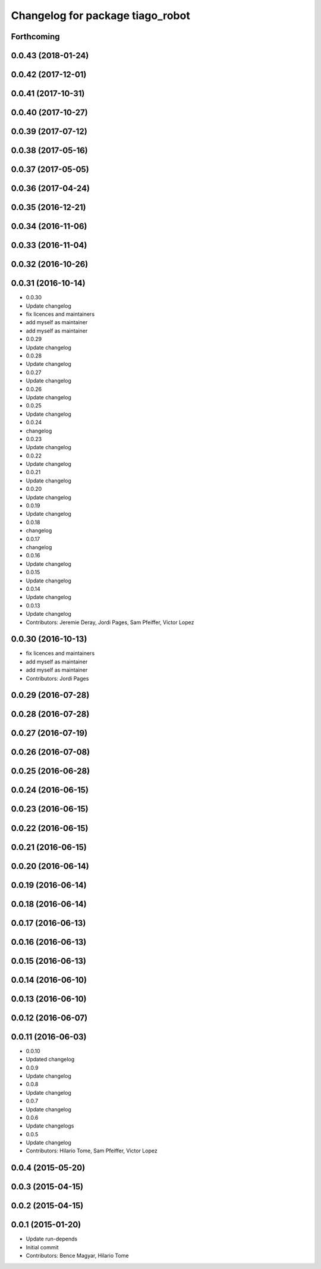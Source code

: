 ^^^^^^^^^^^^^^^^^^^^^^^^^^^^^^^^^
Changelog for package tiago_robot
^^^^^^^^^^^^^^^^^^^^^^^^^^^^^^^^^

Forthcoming
-----------

0.0.43 (2018-01-24)
-------------------

0.0.42 (2017-12-01)
-------------------

0.0.41 (2017-10-31)
-------------------

0.0.40 (2017-10-27)
-------------------

0.0.39 (2017-07-12)
-------------------

0.0.38 (2017-05-16)
-------------------

0.0.37 (2017-05-05)
-------------------

0.0.36 (2017-04-24)
-------------------

0.0.35 (2016-12-21)
-------------------

0.0.34 (2016-11-06)
-------------------

0.0.33 (2016-11-04)
-------------------

0.0.32 (2016-10-26)
-------------------

0.0.31 (2016-10-14)
-------------------
* 0.0.30
* Update changelog
* fix licences and maintainers
* add myself as maintainer
* add myself as maintainer
* 0.0.29
* Update changelog
* 0.0.28
* Update changelog
* 0.0.27
* Update changelog
* 0.0.26
* Update changelog
* 0.0.25
* Update changelog
* 0.0.24
* changelog
* 0.0.23
* Update changelog
* 0.0.22
* Update changelog
* 0.0.21
* Update changelog
* 0.0.20
* Update changelog
* 0.0.19
* Update changelog
* 0.0.18
* changelog
* 0.0.17
* changelog
* 0.0.16
* Update changelog
* 0.0.15
* Update changelog
* 0.0.14
* Update changelog
* 0.0.13
* Update changelog
* Contributors: Jeremie Deray, Jordi Pages, Sam Pfeiffer, Victor Lopez

0.0.30 (2016-10-13)
-------------------
* fix licences and maintainers
* add myself as maintainer
* add myself as maintainer
* Contributors: Jordi Pages

0.0.29 (2016-07-28)
-------------------

0.0.28 (2016-07-28)
-------------------

0.0.27 (2016-07-19)
-------------------

0.0.26 (2016-07-08)
-------------------

0.0.25 (2016-06-28)
-------------------

0.0.24 (2016-06-15)
-------------------

0.0.23 (2016-06-15)
-------------------

0.0.22 (2016-06-15)
-------------------

0.0.21 (2016-06-15)
-------------------

0.0.20 (2016-06-14)
-------------------

0.0.19 (2016-06-14)
-------------------

0.0.18 (2016-06-14)
-------------------

0.0.17 (2016-06-13)
-------------------

0.0.16 (2016-06-13)
-------------------

0.0.15 (2016-06-13)
-------------------

0.0.14 (2016-06-10)
-------------------

0.0.13 (2016-06-10)
-------------------

0.0.12 (2016-06-07)
-------------------

0.0.11 (2016-06-03)
-------------------
* 0.0.10
* Updated changelog
* 0.0.9
* Update changelog
* 0.0.8
* Update changelog
* 0.0.7
* Update changelog
* 0.0.6
* Update changelogs
* 0.0.5
* Update changelog
* Contributors: Hilario Tome, Sam Pfeiffer, Victor Lopez

0.0.4 (2015-05-20)
------------------

0.0.3 (2015-04-15)
------------------

0.0.2 (2015-04-15)
------------------

0.0.1 (2015-01-20)
------------------
* Update run-depends
* Initial commit
* Contributors: Bence Magyar, Hilario Tome
